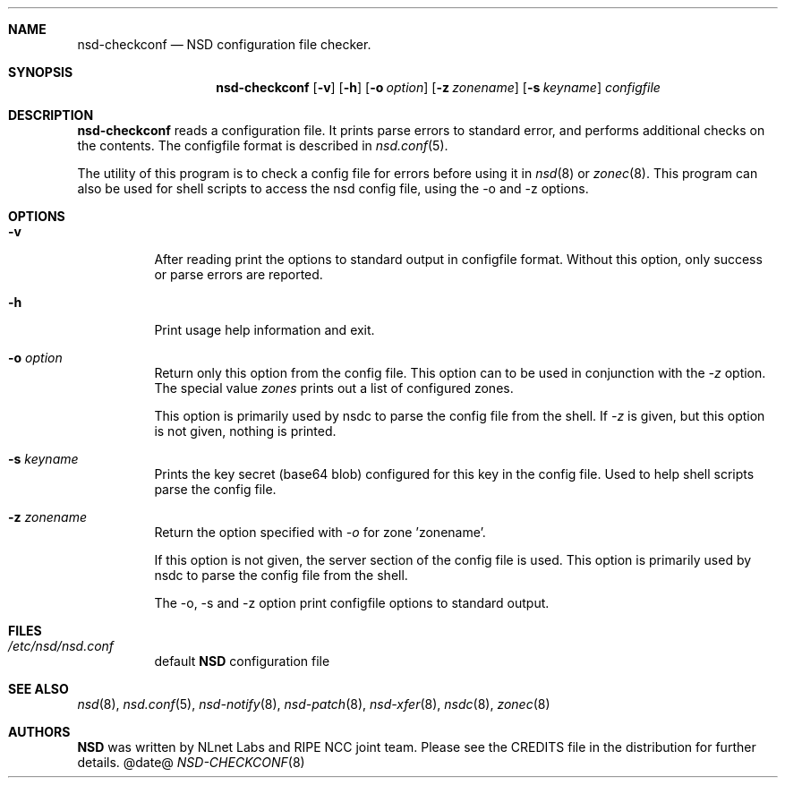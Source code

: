 .\"
.\" nsd-checkconf.8 -- nsd configuration checker manual
.\"
.\" Copyright (c) 2001-2006, NLnet Labs. All rights reserved.
.\"
.\" See LICENSE for the license.
.\"
.\"
.Dd @date@
.Dt NSD-CHECKCONF 8 
.Sh NAME
.Nm nsd-checkconf
.Nd NSD configuration file checker.
.Sh SYNOPSIS
.Nm nsd-checkconf
.Op Fl v
.Op Fl h
.Op Fl o Ar option
.Op Fl z Ar zonename
.Op Fl s Ar keyname
.Ar configfile
.\"
.Sh DESCRIPTION
.Ic nsd-checkconf
reads a configuration file. It prints parse errors to standard error,
and performs additional checks on the contents.
The configfile format is described in
.Xr nsd.conf 5 .
.Pp
The utility of this program is to check a config file for 
errors before using it in
.Xr nsd 8
or
.Xr zonec 8 .
This program can also be used for shell scripts to access the nsd
config file, using the -o and -z options.
.\"
.Sh OPTIONS
.Bl -tag -width indent
.It Fl v
After reading print the options to standard output in configfile format.
Without this option, only success or parse errors are reported.
.\"
.It Fl h
Print usage help information and exit.
.\"
.It Fl o Ar option
Return only this option from the config file. This option can
to be used in conjunction with the \fI\-z\fR option.
The special value \fIzones\fR prints out a list of configured zones.
.Pp
This option
is primarily used by nsdc to parse the config file from the shell.
If \fI\-z\fR is given, but this option is not given, nothing is printed. 
.\"
.It Fl s Ar keyname
Prints the key secret (base64 blob) configured for this key in the 
config file. Used to help shell scripts parse the config file.
.\"
.It Fl z Ar zonename
Return the option specified with \fI\-o\fR for zone 'zonename'.
.Pp
If this option is not given, the server section of the config file
is used.  This option is primarily used by nsdc to parse the config file
from the shell.
.\"
.Pp
The \-o, \-s and \-z option print configfile options to standard output. 
.\"
.El
.Sh FILES
.Bl -tag -width indent
.It Pa /etc/nsd/nsd.conf
default
.Ic NSD
configuration file
.El
.\"
.Sh SEE ALSO
.Xr nsd 8 ,
.Xr nsd.conf 5 ,
.Xr nsd-notify 8 ,
.Xr nsd-patch 8 ,
.Xr nsd-xfer 8 ,
.Xr nsdc 8 ,
.Xr zonec 8
.Sh AUTHORS
.Ic NSD
was written by NLnet Labs and RIPE NCC joint team. Please see the
CREDITS file in the distribution for further details.
